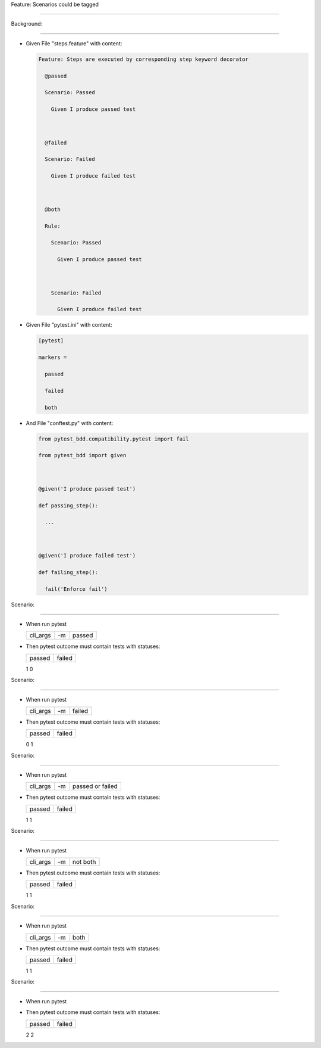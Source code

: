 Feature: Scenarios could be tagged
^^^^^^^^^^^^^^^^^^^^^^^^^^^^^^^^^^

Background:
'''''''''''

- Given File "steps.feature" with content:

  .. code:: gherkin

     Feature: Steps are executed by corresponding step keyword decorator
       @passed
       Scenario: Passed
         Given I produce passed test

       @failed
       Scenario: Failed
         Given I produce failed test

       @both
       Rule:
         Scenario: Passed
           Given I produce passed test

         Scenario: Failed
           Given I produce failed test

- Given File "pytest.ini" with content:

  .. code:: ini

     [pytest]
     markers =
       passed
       failed
       both

- And File "conftest.py" with content:

  .. code:: python

     from pytest_bdd.compatibility.pytest import fail
     from pytest_bdd import given

     @given('I produce passed test')
     def passing_step():
       ...

     @given('I produce failed test')
     def failing_step():
       fail('Enforce fail')

Scenario:
'''''''''

- When run pytest

  ======== == ======
  cli_args -m passed
  ======== == ======
  ======== == ======

- Then pytest outcome must contain tests with statuses:

  ====== ======
  passed failed
  ====== ======
  1      0
  ====== ======

Scenario:
'''''''''

- When run pytest

  ======== == ======
  cli_args -m failed
  ======== == ======
  ======== == ======

- Then pytest outcome must contain tests with statuses:

  ====== ======
  passed failed
  ====== ======
  0      1
  ====== ======

Scenario:
'''''''''

- When run pytest

  ======== == ================
  cli_args -m passed or failed
  ======== == ================
  ======== == ================

- Then pytest outcome must contain tests with statuses:

  ====== ======
  passed failed
  ====== ======
  1      1
  ====== ======

Scenario:
'''''''''

- When run pytest

  ======== == ========
  cli_args -m not both
  ======== == ========
  ======== == ========

- Then pytest outcome must contain tests with statuses:

  ====== ======
  passed failed
  ====== ======
  1      1
  ====== ======

Scenario:
'''''''''

- When run pytest

  ======== == ====
  cli_args -m both
  ======== == ====
  ======== == ====

- Then pytest outcome must contain tests with statuses:

  ====== ======
  passed failed
  ====== ======
  1      1
  ====== ======

Scenario:
'''''''''

- When run pytest
- Then pytest outcome must contain tests with statuses:

  ====== ======
  passed failed
  ====== ======
  2      2
  ====== ======
